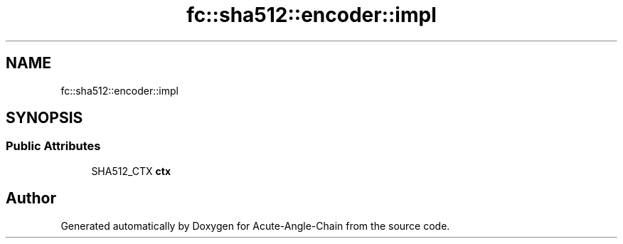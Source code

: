 .TH "fc::sha512::encoder::impl" 3 "Sun Jun 3 2018" "Acute-Angle-Chain" \" -*- nroff -*-
.ad l
.nh
.SH NAME
fc::sha512::encoder::impl
.SH SYNOPSIS
.br
.PP
.SS "Public Attributes"

.in +1c
.ti -1c
.RI "SHA512_CTX \fBctx\fP"
.br
.in -1c

.SH "Author"
.PP 
Generated automatically by Doxygen for Acute-Angle-Chain from the source code\&.
